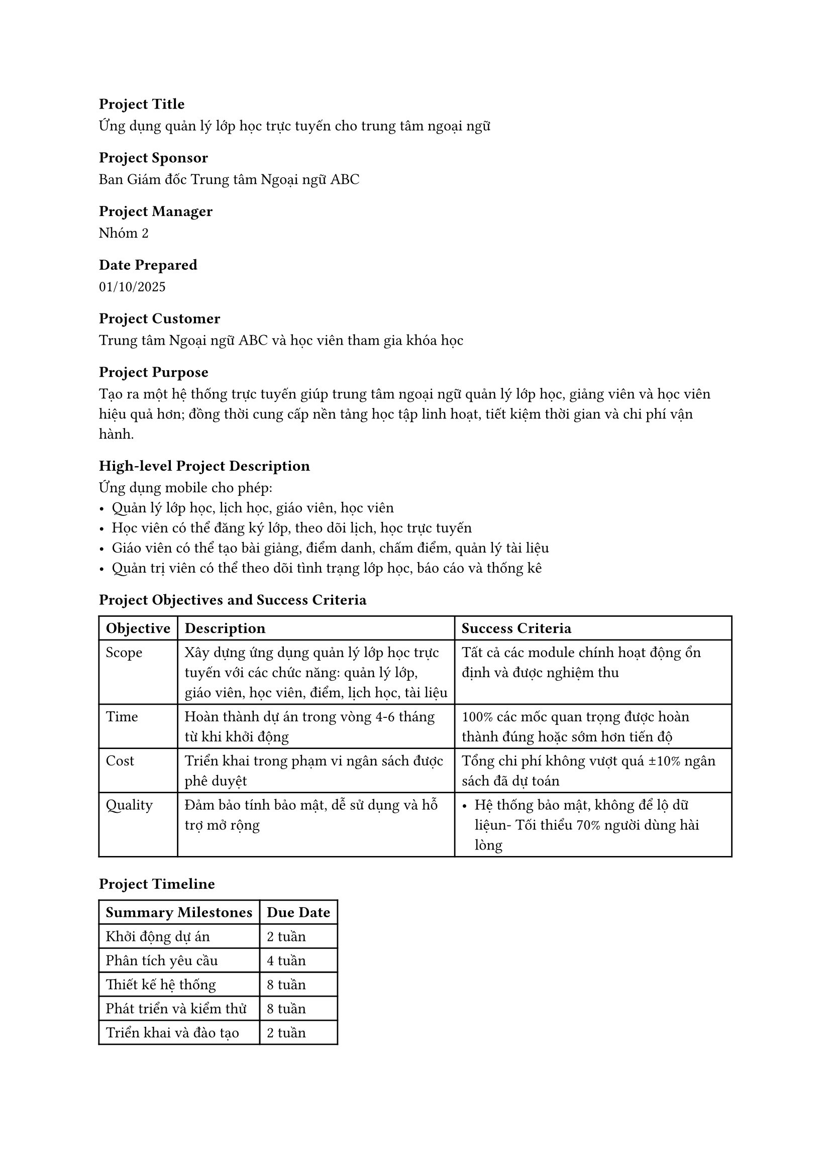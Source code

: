 === Project Title
Ứng dụng quản lý lớp học trực tuyến cho trung tâm ngoại ngữ

=== Project Sponsor
Ban Giám đốc Trung tâm Ngoại ngữ ABC

=== Project Manager
Nhóm 2

=== Date Prepared
01/10/2025

=== Project Customer
Trung tâm Ngoại ngữ ABC và học viên tham gia khóa học

=== Project Purpose
Tạo ra một hệ thống trực tuyến giúp trung tâm ngoại ngữ quản lý lớp học, giảng viên và học viên hiệu quả hơn; đồng thời cung cấp nền tảng học tập linh hoạt, tiết kiệm thời gian và chi phí vận hành.

=== High-level Project Description
Ứng dụng mobile cho phép:
- Quản lý lớp học, lịch học, giáo viên, học viên
- Học viên có thể đăng ký lớp, theo dõi lịch, học trực tuyến
- Giáo viên có thể tạo bài giảng, điểm danh, chấm điểm, quản lý tài liệu
- Quản trị viên có thể theo dõi tình trạng lớp học, báo cáo và thống kê

=== Project Objectives and Success Criteria
#table(
  columns: 3,
  [*Objective*], [*Description*], [*Success Criteria*],
  [Scope], 
  [Xây dựng ứng dụng quản lý lớp học trực tuyến với các chức năng: quản lý lớp, giáo viên, học viên, điểm, lịch học, tài liệu],
  [Tất cả các module chính hoạt động ổn định và được nghiệm thu],
  
  [Time],
  [Hoàn thành dự án trong vòng 4-6 tháng từ khi khởi động],
  [100% các mốc quan trọng được hoàn thành đúng hoặc sớm hơn tiến độ],
  
  [Cost],
  [Triển khai trong phạm vi ngân sách được phê duyệt],
  [Tổng chi phí không vượt quá ±10% ngân sách đã dự toán],
  
  [Quality],
  [Đảm bảo tính bảo mật, dễ sử dụng và hỗ trợ mở rộng],
  [- Hệ thống bảo mật, không để lộ dữ liệu\n- Tối thiểu 70% người dùng hài lòng],
)

=== Project Timeline
#table(
  columns: 2,
  [*Summary Milestones*], [*Due Date*],
  [Khởi động dự án], [2 tuần],
  [Phân tích yêu cầu], [4 tuần],
  [Thiết kế hệ thống], [8 tuần],
  [Phát triển và kiểm thử], [8 tuần],
  [Triển khai và đào tạo], [2 tuần],
)

=== Budget
Preapproved Financial Resources: 2 triệu đô la Zimbabwe

=== Project Stakeholders
#table(
  columns:2,
  [*Stakeholder*], [*Role*],
  [Giám đốc], [Sponsor],
  [Admin], [Quản lý và giám sát lớp học],
  [Giáo viên], [Người sử dụng chính, quản lý nội dung và học viên],
  [Học viên], [Người dùng cuối],
)

=== Project Approval
#table(
  columns: 4,
  [*Role*], [*Name*], [*Signature*], [*Date*],
  [Project Manager], [Nguyễn Văn A], [NVA], [02/10/2025],
  [Sponsor], [Trần Thị B], [TTB], [03/10/2025],
)

=== AI Usage Note
Gõ file doc với các tiêu đề của từng mục cũng như vẽ sẵn các bảng chừa các ô dữ liệu. Sau đó, đưa file cho AI để nhờ ghi thử thông tin sau đó dựa vào để sửa. Các tên người dùng, tập đoàn được giữ lại. Trong khi đó, các thông tin về chức năng được sửa lại để phù hợp với hệ thống.